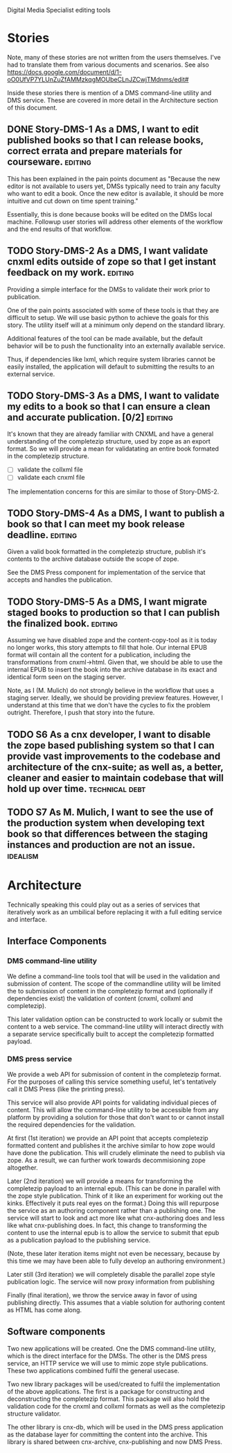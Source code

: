 Digital Media Specialist editing tools

* Stories
Note, many of these stories are not written from the users themselves.
I've had to translate them from various documents and scenarios.
See also https://docs.google.com/document/d/1-oO0UfVP7YLUnZuZfAMMzkqgMOUbeCLnJZCwjTMdnms/edit#

Inside these stories there is mention of a DMS command-line utility and DMS service.
These are covered in more detail in the Architecture section of this document.

** DONE Story-DMS-1 As a DMS, I want to edit published books so that I can release books, correct errata and prepare materials for courseware. :editing:
    This has been explained in the pain points document as "Because the new editor
    is not available to users yet,
    DMSs typically need to train any faculty who want to edit a book.
    Once the new editor is available,
    it should be more intuitive and cut down on time spent training."

    Essentially, this is done because books will be edited
    on the DMSs local machine.
    Followup user stories will address other elements of the workflow
    and the end results of that workflow.
** TODO Story-DMS-2 As a DMS, I want validate cnxml edits outside of zope so that I get instant feedback on my work. :editing:
    Providing a simple interface for the DMSs to validate their work prior
    to publication.

    One of the pain points associated with some of these tools
    is that they are difficult to setup.
    We will use basic python to achieve the goals for this story.
    The utility itself will at a minimum only depend on the standard library.

    Additional features of the tool can be made available,
    but the default behavior will be to push the functionality
    into an externally available service.

    Thus, if dependencies like lxml, which require system libraries cannot be
    easily installed, the application will default to submitting the results
    to an external service.

** TODO Story-DMS-3 As a DMS, I want to validate my edits to a book so that I can ensure a clean and accurate publication. [0/2] :editing:
    It's known that they are already familiar with CNXML and have a general
    understanding of the completezip structure,
    used by zope as an export format.
    So we will provide a mean for validatating an entire book formated in the completezip structure.

    - [ ] validate the collxml file
    - [ ] validate each cnxml file

    The implementation concerns for this are similar to those of Story-DMS-2.

** TODO Story-DMS-4 As a DMS, I want to publish a book so that I can meet my book release deadline. :editing:
    Given a valid book formatted in the completezip structure,
    publish it's contents to the archive database outside the scope of zope.

    See the DMS Press component for implementation of the service
    that accepts and handles the publication.
** TODO Story-DMS-5 As a DMS, I want migrate staged books to production so that I can publish the finalized book. :editing:
    Assuming we have disabled zope and the content-copy-tool as it is today no longer works,
    this story attempts to fill that hole.
    Our internal EPUB format will contain all the content for a publication,
    including the transformations from cnxml->html.
    Given that, we should be able to use the internal EPUB
    to insert the book into the archive database
    in its exact and identical form seen on the staging server.

    Note, as I (M. Mulich) do not strongly believe
    in the workflow that uses a staging server.
    Ideally, we should be providing preview features.
    However, I understand at this time that we don't
    have the cycles to fix the problem outright.
    Therefore, I push that story into the future.
    
** TODO S6 As a cnx developer, I want to disable the zope based publishing system so that I can provide vast improvements to the codebase and architecture of the cnx-suite; as well as, a better, cleaner and easier to maintain codebase that will hold up over time. :technical:debt:
** TODO S7 As M. Mulich, I want to see the use of the production system when developing text book so that differences between the staging instances and production are not an issue. :idealism:
* Architecture

Technically speaking this could play out as a series of services
that iteratively work as an umbilical before
replacing it with a full editing service and interface.

** Interface Components

*** DMS command-line utility

We define a command-line tools tool
that will be used in the validation and submission of content.
The scope of the commandline utility will be limited
the to submission of content in the completezip format
and (optionally if dependencies exist)
the validation of content (cnxml, collxml and completezip).

This later validation option can be constructed to work locally
or submit the content to a web service.
The command-line utility will interact directly with a separate
service specifically built to accept the completezip formatted payload.

*** DMS press service

We provide a web API for submission of content in the completezip format.
For the purposes of calling this service something useful,
let's tentatively call it DMS Press (like the printing press).

This service will also provide API points for validating individual pieces
of content.
This will allow the command-line utility to be accessible from any platform
by providing a solution for those that don't want to or cannot install
the required dependencies for the validation.

At first (1st iteration) we provide an API point that accepts completezip
formatted content and publishes it the archive
similar to how zope would have done the publication.
This will crudely eliminate the need to publish via zope.
As a result, we can further work towards decommisioning zope altogether.

Later (2nd iteration) we will provide a means for transforming
the completezip payload to an internal epub.
(This can be done in parallel with the zope style publication.
Think of it like an experiment for working out the kinks.
Effectively it puts real eyes on the format.)
Doing this will repurpose the service as an authoring
component rather than a publishing one.
The service will start to look and act more like what cnx-authoring does
and less like what cnx-publishing does.
In fact, this change to transforming the content to use the internal epub
is to allow the service to submit that epub as a publication payload
to the publishing service.

(Note, these later iteration items might not even be necessary,
because by this time we may have been able to fully develop
an authoring environment.)

Later still (3rd iteration) we will completely disable the parallel
zope style publication logic.
The service will now proxy information from publishing

Finally (final iteration), we throw the service away
in favor of using publishing directly.
This assumes that a viable solution for authoring content
as HTML has come along.

** Software components

Two new applications will be created.
One the DMS command-line utility,
which is the direct interface for the DMSs.
The other is the DMS press service,
an HTTP service we will use to mimic zope style publications.
These two applications combined fulfil the general usecase.

Two new library packages will be used/created
to fulfil the implementation of the above applications.
The first is a package for constructing and deconstructing
the completezip format.
This package will also hold the validation code for the
cnxml and collxml formats as well as the completezip structure validator.

The other library is cnx-db, which will be used in the DMS press application
as the database layer for committing the content into the archive.
This library is shared between cnx-archive, cnx-publishing
and now DMS Press.
